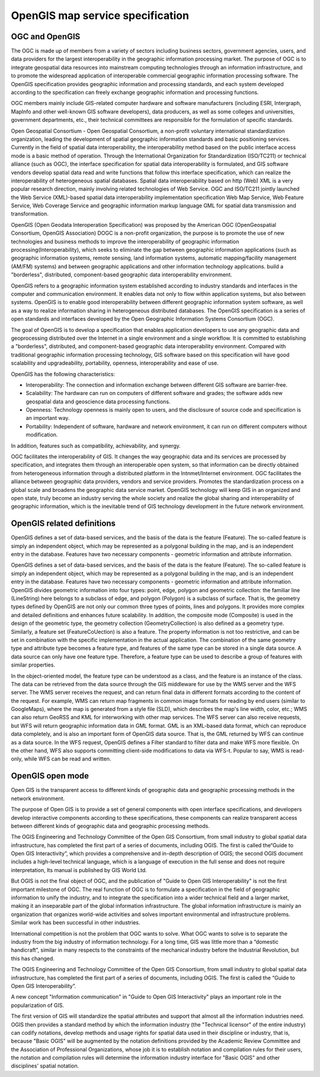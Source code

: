 .. Author: gislite
.. Title:  OpenGIS Specification

================================================
OpenGIS map service specification
================================================

OGC and OpenGIS
============================================

The OGC is made up of members from a variety of sectors including business sectors,
government agencies, users, and data providers for the largest interoperability in the geographic information processing market.
The purpose of OGC is to integrate geospatial data resources into mainstream computing technologies through an information infrastructure, and to promote the widespread application of interoperable commercial geographic information processing software. 
The OpenGIS specification provides geographic information and processing standards,
and each system developed according to the specification can freely exchange geographic information and processing functions.

OGC members mainly include GIS-related computer hardware and software manufacturers (including ESRI, Intergraph, Maplnfo and other well-known GIS software developers), data producers, as well as some colleges and universities, government departments, etc., their technical committees are responsible for the formulation of specific standards.

Open Geospatial Consortium - Open Geospatial Consortium, a non-profit voluntary international standardization organization, leading the development of spatial geographic information standards and basic positioning services. Currently in the field of spatial data interoperability, the interoperability method based on the public interface access mode is a basic method of operation.
Through the International Organization for Standardization (ISO/TC211) or technical alliance (such as OGC), the interface specification for spatial data interoperability is formulated, and GIS software vendors develop spatial data read and write functions that follow this interface specification, which can realize the interoperability of heterogeneous spatial databases.
Spatial data interoperability based on http (Web) XML is a very popular research direction, mainly involving related technologies of Web Service.
OGC and ISO/TC211 jointly launched the Web Service (XML)-based spatial data interoperability implementation specification Web Map Service, Web Feature Service, Web Coverage Service and geographic information markup language GML for spatial data transmission and transformation.

OpenGIS (Open Geodata Interoperation Specification) was proposed by the American OGC (OpenGeospatial Consortium, OpenGIS Association) DOGC is a non-profit organization, the purpose is to promote the use of new technologies and business methods to improve the interoperability of geographic information processing(Interoperability), which seeks to eliminate the gap between geographic information applications (such as geographic information systems, remote sensing, land information systems, automatic mapping/facility management (AM/FM) systems) and between geographic applications and other information technology applications. build a "borderless", distributed, component-based geographic data interoperability environment.

OpenGIS refers to a geographic information system established according to industry standards and interfaces in the computer and communication environment. It enables data not only to flow within application systems, but also between systems. OpenGIS is to enable good interoperability between different geographic information system software, as well as a way to realize information sharing in heterogeneous distributed databases. The OpenGIS specification is a series of open standards and interfaces developed by the Open Geographic Information Systems Consortium (OGC).

The goal of OpenGIS is to develop a specification that enables application developers to use any geographic data and geoprocessing distributed over the Internet in a single environment and a single workflow. It is committed to establishing a "borderless", distributed, and component-based geographic data interoperability environment. Compared with traditional geographic information processing technology, GIS software based on this specification will have good scalability and upgradeability, portability, openness, interoperability and ease of use.

OpenGIS has the following characteristics: 

- Interoperability: The connection and information exchange between different GIS software are barrier-free.
- Scalability: The hardware can run on computers of different software and grades; the software adds new geospatial data and geoscience data processing functions. 
- Openness: Technology openness is mainly open to users, and the disclosure of source code and specification is an important way. 
- Portability: Independent of software, hardware and network environment, it can run on different computers without modification.

In addition, features such as compatibility, achievability, and synergy.
 
OGC facilitates the interoperability of GIS. It changes the way geographic data and its services are processed by specification, and integrates them through an interoperable open system, so that information can be directly obtained from heterogeneous information through a distributed platform in the Intnmet/Internet environment. 
OGC facilitates the alliance between geographic data providers, vendors and service providers. Promotes the standardization process on a global scale and broadens the geographic data service market. OpenGIS technology will keep GIS in an organized and open state, truly become an industry serving the whole society and realize the global sharing and interoperability of geographic information, which is the inevitable trend of GIS technology development in the future network environment.

OpenGIS related definitions
===================================================

OpenGIS defines a set of data-based services, and the basis of the data is the feature (Feature). The so-called feature is simply an independent object, which may be represented as a polygonal building in the map, and is an independent entry in the database. 
Features have two necessary components - geometric information and attribute information.

OpenGIS defines a set of data-based services, and the basis of the data is the feature (Feature). The so-called feature is simply an independent object, which may be represented as a polygonal building in the map, and is an independent entry in the database. Features have two necessary components - geometric information and attribute information.
OpenGIS divides geometric information into four types: point, edge, polygon and geometric collection: the familiar line (LineString) here belongs to a subclass of edge, and polygon (Polygon) is a subclass of surface. That is, the geometry types defined by OpenGIS are not only our common three types of points, lines and polygons. It provides more complex and detailed definitions and enhances future scalability.
In addition, the composite mode (Composite) is used in the design of the geometric type, the geometry collection (GeometryCollection) is also defined as a geometry type. Similarly, a feature set (FeatureCoUection) is also a feature.
The property information is not too restrictive, and can be set in combination with the specific implementation in the actual application.
The combination of the same geometry type and attribute type becomes a feature type, and features of the same type can be stored in a single data source.
A data source can only have one feature type. Therefore, a feature type can be used to describe a group of features with similar properties.

In the object-oriented model, the feature type can be understood as a class, and the feature is an instance of the class. The data can be retrieved from the data source through the GIS middleware for use by the WMS server and the WFS server. The WMS server receives the request, and can return final data in different formats according to the content of the request.
For example, WMS can return map fragments in common image formats for reading by end users (similar to GoogleMaps), where the map is generated from a style file (SLD), which describes the map's line width, color, etc.; WMS can also return GeoRSS and KML for interworking with other map services.
The WFS server can also receive requests, but WFS will return geographic information data in GML format. GML is an XML-based data format, which can reproduce data completely, and is also an important form of OpenGIS data source. That is, the GML returned by WFS can continue as a data source.
In the WFS request, OpenGIS defines a Filter standard to filter data and make WFS more flexible. On the other hand, WFS also supports committing client-side modifications to data via WFS-t. Popular to say, WMS is read-only, while WFS can be read and written.


OpenGIS open mode
===========================================================

Open GIS is the transparent access to different kinds of geographic data and geographic processing methods in the network environment.

The purpose of Open GIS is to provide a set of general components with open interface specifications, and developers develop interactive components according to these specifications, these components can realize transparent access between different kinds of geographic data and geographic processing methods.

The OGIS Engineering and Technology Committee of the Open GIS Consortium, from small industry to global spatial data infrastructure, has completed the first part of a series of documents, including OGIS. The first is called the“Guide to Open GIS Interactivity”, which provides a comprehensive and in-depth description of OGIS; the second OGIS document includes a high-level technical language, which is a language of execution in the full sense and does not require interpretation, Its manual is published by GIS World Ltd.

But OGIS is not the final object of OGC, and the publication of "Guide to Open GIS Interoperability" is not the first important milestone of OGC. The real function of OGC is to formulate a specification in the field of geographic information to unify the industry, and to integrate the specification into a wider technical field and a larger market, making it an inseparable part of the global information infrastructure. The global information infrastructure is mainly an organization that organizes world-wide activities and solves important environmental and infrastructure problems. Similar work has been successful in other industries.

International competition is not the problem that OGC wants to solve. What OGC wants to solve is to separate the industry from the big industry of information technology. For a long time, GIS was little more than a “domestic handicraft”, similar in many respects to the constraints of the mechanical industry before the Industrial Revolution, but this has changed.

The OGIS Engineering and Technology Committee of the Open GIS Consortium, from small industry to global spatial data infrastructure, has completed the first part of a series of documents, including OGIS. The first is called the “Guide to Open GIS Interoperability”.

A new concept "Information communication" in "Guide to Open GIS Interactivity" plays an important role in the popularization of GIS. 

The first version of GIS will standardize the spatial attributes and support that almost all the information industries need. OGIS then provides a standard method by which the information industry (the "Technical licensor" of the entire industry) can codify notations, develop methods and usage rights for spatial data used in their discipline or industry, that is, because "Basic OGIS" will be augmented by the notation definitions provided by the Academic Review Committee and the Association of Professional Organizations, whose job it is to establish notation and compilation rules for their users, the notation and compilation rules will determine the information industry interface for "Basic OGIS" and other disciplines' spatial notation.